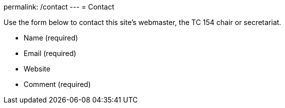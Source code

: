 permalink: /contact
---
= Contact

Use the form below to contact this site's webmaster, the TC 154 chair or secretariat.

* Name (required)
* Email (required)
* Website
* Comment (required)
